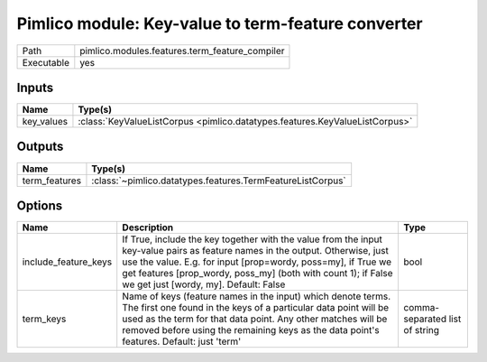 Pimlico module: Key-value to term-feature converter
~~~~~~~~~~~~~~~~~~~~~~~~~~~~~~~~~~~~~~~~~~~~~~~~~~~

.. py:module:: pimlico.modules.features.term_feature_compiler

+------------+------------------------------------------------+
| Path       | pimlico.modules.features.term_feature_compiler |
+------------+------------------------------------------------+
| Executable | yes                                            |
+------------+------------------------------------------------+

.. todo::

   Document this module


Inputs
======

+------------+-----------------------------------------------------------------------------+
| Name       | Type(s)                                                                     |
+============+=============================================================================+
| key_values | :class:`KeyValueListCorpus <pimlico.datatypes.features.KeyValueListCorpus>` |
+------------+-----------------------------------------------------------------------------+

Outputs
=======

+---------------+------------------------------------------------------------+
| Name          | Type(s)                                                    |
+===============+============================================================+
| term_features | :class:`~pimlico.datatypes.features.TermFeatureListCorpus` |
+---------------+------------------------------------------------------------+

Options
=======

+----------------------+----------------------------------------------------------------------------------------------------------------------------------------------------------------------------------------------------------------------------------------------------------------------------------------------------------+--------------------------------+
| Name                 | Description                                                                                                                                                                                                                                                                                              | Type                           |
+======================+==========================================================================================================================================================================================================================================================================================================+================================+
| include_feature_keys | If True, include the key together with the value from the input key-value pairs as feature names in the output. Otherwise, just use the value. E.g. for input [prop=wordy, poss=my], if True we get features [prop_wordy, poss_my] (both with count 1); if False we get just [wordy, my]. Default: False | bool                           |
+----------------------+----------------------------------------------------------------------------------------------------------------------------------------------------------------------------------------------------------------------------------------------------------------------------------------------------------+--------------------------------+
| term_keys            | Name of keys (feature names in the input) which denote terms. The first one found in the keys of a particular data point will be used as the term for that data point. Any other matches will be removed before using the remaining keys as the data point's features. Default: just 'term'              | comma-separated list of string |
+----------------------+----------------------------------------------------------------------------------------------------------------------------------------------------------------------------------------------------------------------------------------------------------------------------------------------------------+--------------------------------+

